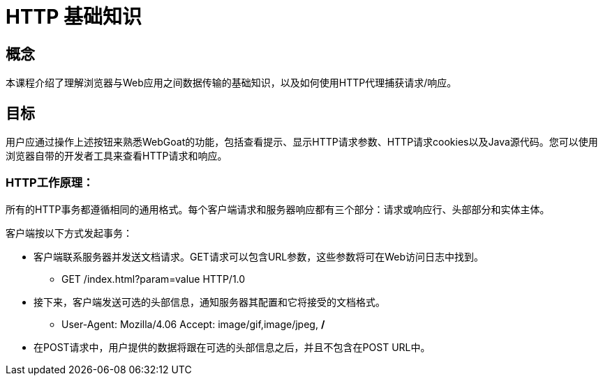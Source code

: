 = HTTP 基础知识

== 概念

本课程介绍了理解浏览器与Web应用之间数据传输的基础知识，以及如何使用HTTP代理捕获请求/响应。

== 目标

用户应通过操作上述按钮来熟悉WebGoat的功能，包括查看提示、显示HTTP请求参数、HTTP请求cookies以及Java源代码。您可以使用浏览器自带的开发者工具来查看HTTP请求和响应。

=== HTTP工作原理：

所有的HTTP事务都遵循相同的通用格式。每个客户端请求和服务器响应都有三个部分：请求或响应行、头部部分和实体主体。

客户端按以下方式发起事务：

* 客户端联系服务器并发送文档请求。GET请求可以包含URL参数，这些参数将可在Web访问日志中找到。

** GET /index.html?param=value HTTP/1.0

* 接下来，客户端发送可选的头部信息，通知服务器其配置和它将接受的文档格式。

** User-Agent: Mozilla/4.06 Accept: image/gif,image/jpeg, */*

* 在POST请求中，用户提供的数据将跟在可选的头部信息之后，并且不包含在POST URL中。
